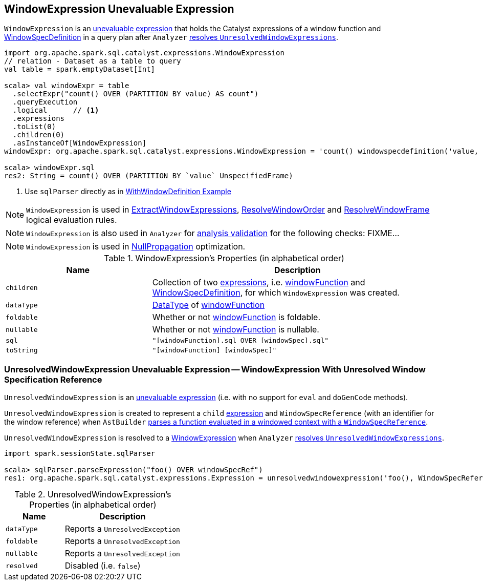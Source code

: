 == [[WindowExpression]] WindowExpression Unevaluable Expression

[[windowFunction]][[windowSpec]]
`WindowExpression` is an link:spark-sql-Expression.adoc#Unevaluable[unevaluable expression] that holds the Catalyst expressions of a window function and link:spark-sql-Expression-WindowSpecDefinition.adoc[WindowSpecDefinition] in a query plan after `Analyzer` link:spark-sql-Analyzer.adoc#WindowsSubstitution[resolves `UnresolvedWindowExpressions`].

[source, scala]
----
import org.apache.spark.sql.catalyst.expressions.WindowExpression
// relation - Dataset as a table to query
val table = spark.emptyDataset[Int]

scala> val windowExpr = table
  .selectExpr("count() OVER (PARTITION BY value) AS count")
  .queryExecution
  .logical      // <1>
  .expressions
  .toList(0)
  .children(0)
  .asInstanceOf[WindowExpression]
windowExpr: org.apache.spark.sql.catalyst.expressions.WindowExpression = 'count() windowspecdefinition('value, UnspecifiedFrame)

scala> windowExpr.sql
res2: String = count() OVER (PARTITION BY `value` UnspecifiedFrame)
----
<1> Use `sqlParser` directly as in link:spark-sql-LogicalPlan-WithWindowDefinition.adoc#example[WithWindowDefinition Example]

NOTE: `WindowExpression` is used in link:spark-sql-Analyzer.adoc#ExtractWindowExpressions[ExtractWindowExpressions], link:spark-sql-Analyzer.adoc#ResolveWindowOrder[ResolveWindowOrder] and link:spark-sql-Analyzer-ResolveWindowFrame.adoc[ResolveWindowFrame] logical evaluation rules.

NOTE: `WindowExpression` is also used in `Analyzer` for link:spark-sql-Analyzer-CheckAnalysis.adoc[analysis validation] for the following checks: FIXME...

NOTE: `WindowExpression` is used in link:spark-sql-Optimizer-NullPropagation.adoc[NullPropagation] optimization.

[[properties]]
.WindowExpression's Properties (in alphabetical order)
[width="100%",cols="1,2",options="header"]
|===
| Name
| Description

| `children`
| Collection of two link:spark-sql-Expression.adoc[expressions], i.e. <<windowFunction, windowFunction>> and <<windowSpec, WindowSpecDefinition>>, for which `WindowExpression` was created.

| `dataType`
| link:spark-sql-DataType.adoc[DataType] of <<windowFunction, windowFunction>>

| `foldable`
| Whether or not <<windowFunction, windowFunction>> is foldable.

| `nullable`
| Whether or not <<windowFunction, windowFunction>> is nullable.

| `sql`
| `"[windowFunction].sql OVER [windowSpec].sql"`

| `toString`
| `"[windowFunction] [windowSpec]"`
|===

=== [[UnresolvedWindowExpression]] UnresolvedWindowExpression Unevaluable Expression -- WindowExpression With Unresolved Window Specification Reference

`UnresolvedWindowExpression` is an link:spark-sql-Expression.adoc#Unevaluable[unevaluable expression] (i.e. with no support for `eval` and `doGenCode` methods).

[[UnresolvedWindowExpression-child]]
`UnresolvedWindowExpression` is created to represent a `child` link:spark-sql-Expression.adoc[expression] and `WindowSpecReference` (with an identifier for the window reference) when `AstBuilder` link:spark-sql-AstBuilder.adoc#visitFunctionCall-UnresolvedWindowExpression[parses a function evaluated in a windowed context with a `WindowSpecReference`].

`UnresolvedWindowExpression` is resolved to a <<WindowExpression, WindowExpression>> when `Analyzer` link:spark-sql-Analyzer.adoc#WindowsSubstitution[resolves `UnresolvedWindowExpressions`].

[source, scala]
----
import spark.sessionState.sqlParser

scala> sqlParser.parseExpression("foo() OVER windowSpecRef")
res1: org.apache.spark.sql.catalyst.expressions.Expression = unresolvedwindowexpression('foo(), WindowSpecReference(windowSpecRef))
----

[[UnresolvedWindowExpression-properties]]
.UnresolvedWindowExpression's Properties (in alphabetical order)
[width="100%",cols="1,2",options="header"]
|===
| Name
| Description

| `dataType`
| Reports a `UnresolvedException`

| `foldable`
| Reports a `UnresolvedException`

| `nullable`
| Reports a `UnresolvedException`

| `resolved`
| Disabled (i.e. `false`)
|===
